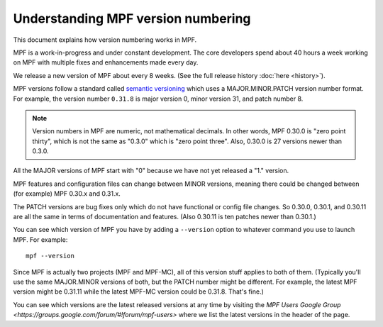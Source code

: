 Understanding MPF version numbering
===================================

This document explains how version numbering works in MPF.

MPF is a work-in-progress and under constant development. The core developers spend about 40 hours a week working on
MPF with multiple fixes and enhancements made every day.

We release a new version of MPF about every 8 weeks. (See the full release history :doc:`here <history>`).

MPF versions follow a standard called `semantic versioning <http://semver.org/>`_ which uses a MAJOR.MINOR.PATCH version
number format. For example, the version number ``0.31.8`` is major version 0, minor version 31, and patch number 8.

.. note::

   Version numbers in MPF are numeric, not mathematical decimals. In other words, MPF 0.30.0 is "zero point thirty",
   which is not the same as "0.3.0" which is "zero point three". Also, 0.30.0 is 27 versions newer than 0.3.0.

All the MAJOR versions of MPF start with "0" because we have not yet released a "1." version.

MPF features and configuration files can change between MINOR versions, meaning there could be changed between (for
example) MPF 0.30.x and 0.31.x.

The PATCH versions are bug fixes only which do not have functional or config file changes. So 0.30.0, 0.30.1, and 0.30.11
are all the same in terms of documentation and features. (Also 0.30.11 is ten patches newer than 0.30.1.)

You can see which version of MPF you have by adding a ``--version`` option to whatever command you use to launch MPF.
For example:

::

   mpf --version

Since MPF is actually two projects (MPF and MPF-MC), all of this version stuff applies to both of them. (Typically you'll
use the same MAJOR.MINOR versions of both, but the PATCH number might be different. For example, the latest MPF version
might be 0.31.11 while the latest MPF-MC version could be 0.31.8. That's fine.)

You can see which versions are the latest released versions at any time by visiting the
`MPF Users Google Group <https://groups.google.com/forum/#!forum/mpf-users>` where we list the latest versions
in the header of the page.
